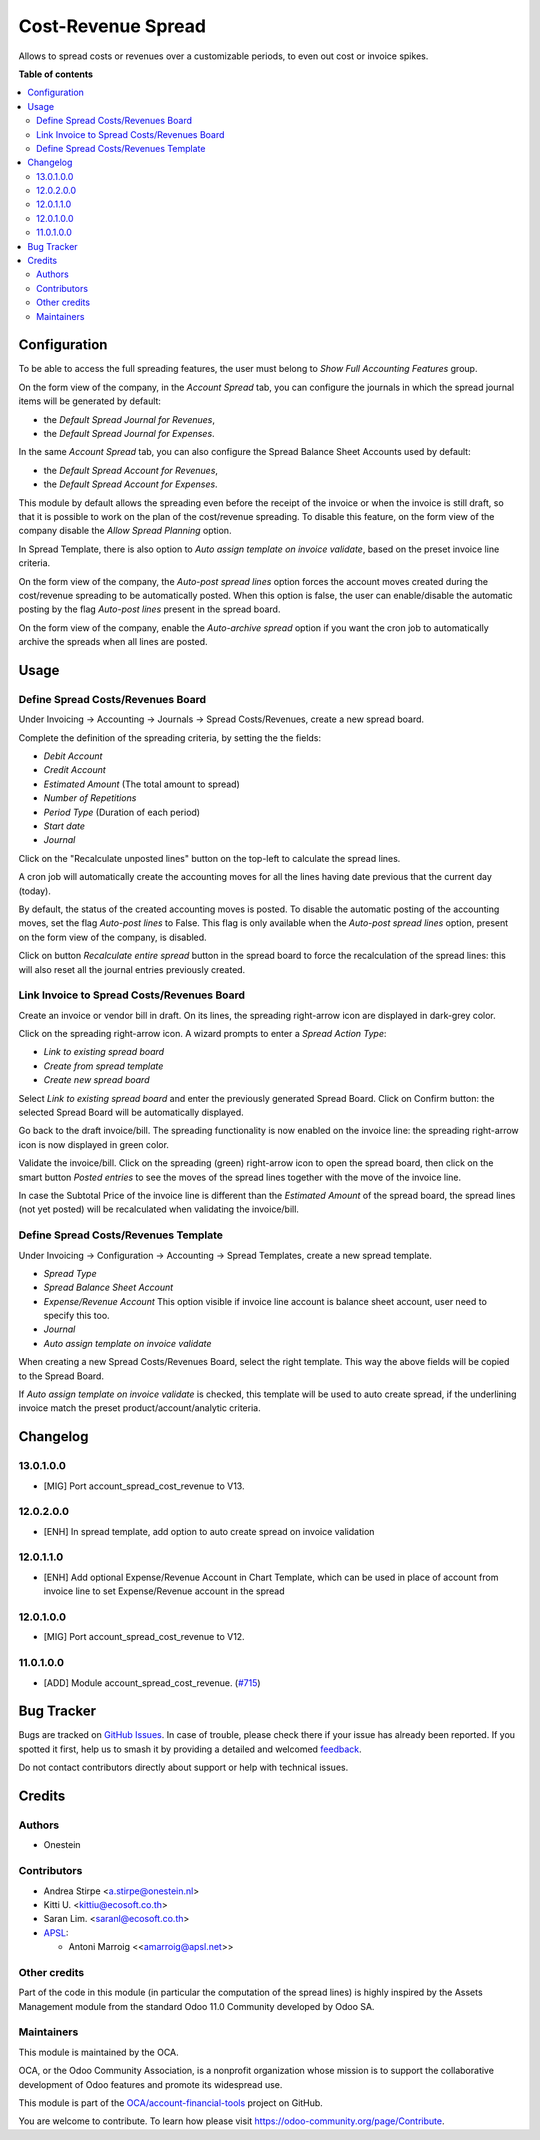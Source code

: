 ===================
Cost-Revenue Spread
===================

.. 
   !!!!!!!!!!!!!!!!!!!!!!!!!!!!!!!!!!!!!!!!!!!!!!!!!!!!
   !! This file is generated by oca-gen-addon-readme !!
   !! changes will be overwritten.                   !!
   !!!!!!!!!!!!!!!!!!!!!!!!!!!!!!!!!!!!!!!!!!!!!!!!!!!!
   !! source digest: sha256:b9fcca49345c0389167a8c8788c79af976d376357c124ee4f3d946c945c7bd9d
   !!!!!!!!!!!!!!!!!!!!!!!!!!!!!!!!!!!!!!!!!!!!!!!!!!!!

.. |badge1| image:: https://img.shields.io/badge/maturity-Beta-yellow.png
    :target: https://odoo-community.org/page/development-status
    :alt: Beta
.. |badge2| image:: https://img.shields.io/badge/licence-AGPL--3-blue.png
    :target: http://www.gnu.org/licenses/agpl-3.0-standalone.html
    :alt: License: AGPL-3
.. |badge3| image:: https://img.shields.io/badge/github-OCA%2Faccount--financial--tools-lightgray.png?logo=github
    :target: https://github.com/OCA/account-financial-tools/tree/17.0/account_spread_cost_revenue
    :alt: OCA/account-financial-tools
.. |badge4| image:: https://img.shields.io/badge/weblate-Translate%20me-F47D42.png
    :target: https://translation.odoo-community.org/projects/account-financial-tools-17-0/account-financial-tools-17-0-account_spread_cost_revenue
    :alt: Translate me on Weblate
.. |badge5| image:: https://img.shields.io/badge/runboat-Try%20me-875A7B.png
    :target: https://runboat.odoo-community.org/builds?repo=OCA/account-financial-tools&target_branch=17.0
    :alt: Try me on Runboat

|badge1| |badge2| |badge3| |badge4| |badge5|

Allows to spread costs or revenues over a customizable periods, to even
out cost or invoice spikes.

**Table of contents**

.. contents::
   :local:

Configuration
=============

To be able to access the full spreading features, the user must belong
to *Show Full Accounting Features* group.

On the form view of the company, in the *Account Spread* tab, you can
configure the journals in which the spread journal items will be
generated by default:

-  the *Default Spread Journal for Revenues*,
-  the *Default Spread Journal for Expenses*.

In the same *Account Spread* tab, you can also configure the Spread
Balance Sheet Accounts used by default:

-  the *Default Spread Account for Revenues*,
-  the *Default Spread Account for Expenses*.

This module by default allows the spreading even before the receipt of
the invoice or when the invoice is still draft, so that it is possible
to work on the plan of the cost/revenue spreading. To disable this
feature, on the form view of the company disable the *Allow Spread
Planning* option.

In Spread Template, there is also option to *Auto assign template on
invoice validate*, based on the preset invoice line criteria.

On the form view of the company, the *Auto-post spread lines* option
forces the account moves created during the cost/revenue spreading to be
automatically posted. When this option is false, the user can
enable/disable the automatic posting by the flag *Auto-post lines*
present in the spread board.

On the form view of the company, enable the *Auto-archive spread* option
if you want the cron job to automatically archive the spreads when all
lines are posted.

Usage
=====

Define Spread Costs/Revenues Board
----------------------------------

Under Invoicing -> Accounting -> Journals -> Spread Costs/Revenues,
create a new spread board.

Complete the definition of the spreading criteria, by setting the the
fields:

-  *Debit Account*
-  *Credit Account*
-  *Estimated Amount* (The total amount to spread)
-  *Number of Repetitions*
-  *Period Type* (Duration of each period)
-  *Start date*
-  *Journal*

|image1|

Click on the "Recalculate unposted lines" button on the top-left to
calculate the spread lines.

|image2|

A cron job will automatically create the accounting moves for all the
lines having date previous that the current day (today).

|image3|

By default, the status of the created accounting moves is posted. To
disable the automatic posting of the accounting moves, set the flag
*Auto-post lines* to False. This flag is only available when the
*Auto-post spread lines* option, present on the form view of the
company, is disabled.

Click on button *Recalculate entire spread* button in the spread board
to force the recalculation of the spread lines: this will also reset all
the journal entries previously created.

Link Invoice to Spread Costs/Revenues Board
-------------------------------------------

Create an invoice or vendor bill in draft. On its lines, the spreading
right-arrow icon are displayed in dark-grey color.

|image4|

Click on the spreading right-arrow icon. A wizard prompts to enter a
*Spread Action Type*:

-  *Link to existing spread board*
-  *Create from spread template*
-  *Create new spread board*

Select *Link to existing spread board* and enter the previously
generated Spread Board. Click on Confirm button: the selected Spread
Board will be automatically displayed.

Go back to the draft invoice/bill. The spreading functionality is now
enabled on the invoice line: the spreading right-arrow icon is now
displayed in green color.

|image5|

Validate the invoice/bill. Click on the spreading (green) right-arrow
icon to open the spread board, then click on the smart button *Posted
entries* to see the moves of the spread lines together with the move of
the invoice line.

In case the Subtotal Price of the invoice line is different than the
*Estimated Amount* of the spread board, the spread lines (not yet
posted) will be recalculated when validating the invoice/bill.

Define Spread Costs/Revenues Template
-------------------------------------

Under Invoicing -> Configuration -> Accounting -> Spread Templates,
create a new spread template.

-  *Spread Type*
-  *Spread Balance Sheet Account*
-  *Expense/Revenue Account* This option visible if invoice line account
   is balance sheet account, user need to specify this too.
-  *Journal*
-  *Auto assign template on invoice validate*

When creating a new Spread Costs/Revenues Board, select the right
template. This way the above fields will be copied to the Spread Board.

If *Auto assign template on invoice validate* is checked, this template
will be used to auto create spread, if the underlining invoice match the
preset product/account/analytic criteria.

.. |image1| image:: https://raw.githubusercontent.com/OCA/account-financial-tools/16.0/account_spread_cost_revenue/static/description/spread.png
.. |image2| image:: https://raw.githubusercontent.com/OCA/account-financial-tools/16.0/account_spread_cost_revenue/static/description/create_spread.png
.. |image3| image:: https://raw.githubusercontent.com/OCA/account-financial-tools/16.0/account_spread_cost_revenue/static/description/update_spread.png
.. |image4| image:: https://raw.githubusercontent.com/OCA/account-financial-tools/16.0/account_spread_cost_revenue/static/description/invoice_line_1.png
.. |image5| image:: https://raw.githubusercontent.com/OCA/account-financial-tools/16.0/account_spread_cost_revenue/static/description/invoice_line_2.png

Changelog
=========

13.0.1.0.0
----------

-  [MIG] Port account_spread_cost_revenue to V13.

12.0.2.0.0
----------

-  [ENH] In spread template, add option to auto create spread on invoice
   validation

12.0.1.1.0
----------

-  [ENH] Add optional Expense/Revenue Account in Chart Template, which
   can be used in place of account from invoice line to set
   Expense/Revenue account in the spread

12.0.1.0.0
----------

-  [MIG] Port account_spread_cost_revenue to V12.

11.0.1.0.0
----------

-  [ADD] Module account_spread_cost_revenue.
   (`#715 <https://github.com/OCA/account-financial-tools/pull/715>`__)

Bug Tracker
===========

Bugs are tracked on `GitHub Issues <https://github.com/OCA/account-financial-tools/issues>`_.
In case of trouble, please check there if your issue has already been reported.
If you spotted it first, help us to smash it by providing a detailed and welcomed
`feedback <https://github.com/OCA/account-financial-tools/issues/new?body=module:%20account_spread_cost_revenue%0Aversion:%2017.0%0A%0A**Steps%20to%20reproduce**%0A-%20...%0A%0A**Current%20behavior**%0A%0A**Expected%20behavior**>`_.

Do not contact contributors directly about support or help with technical issues.

Credits
=======

Authors
-------

* Onestein

Contributors
------------

-  Andrea Stirpe <a.stirpe@onestein.nl>
-  Kitti U. <kittiu@ecosoft.co.th>
-  Saran Lim. <saranl@ecosoft.co.th>
-  `APSL <https://www.apsl.tech>`__:

   -  Antoni Marroig <<amarroig@apsl.net>>

Other credits
-------------

Part of the code in this module (in particular the computation of the
spread lines) is highly inspired by the Assets Management module from
the standard Odoo 11.0 Community developed by Odoo SA.

Maintainers
-----------

This module is maintained by the OCA.

.. image:: https://odoo-community.org/logo.png
   :alt: Odoo Community Association
   :target: https://odoo-community.org

OCA, or the Odoo Community Association, is a nonprofit organization whose
mission is to support the collaborative development of Odoo features and
promote its widespread use.

This module is part of the `OCA/account-financial-tools <https://github.com/OCA/account-financial-tools/tree/17.0/account_spread_cost_revenue>`_ project on GitHub.

You are welcome to contribute. To learn how please visit https://odoo-community.org/page/Contribute.
